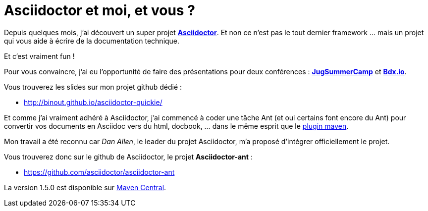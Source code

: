 = Asciidoctor et moi, et vous ?
:published_at: 2014-10-12

Depuis quelques mois, j'ai découvert un super projet **http://asciidoctor.org/[Asciidoctor]**. Et non ce n'est pas le tout dernier framework ... mais un projet qui vous aide à écrire de la documentation technique.

Et c'est vraiment fun !

Pour vous convaincre, j'ai eu l'opportunité de faire des présentations pour deux conférences : **http://www.jugsummercamp.org/[JugSummerCamp]** et **http://www.bdx.io/#!/home[Bdx.io]**.

Vous trouverez les slides sur mon projet github dédié :

* http://binout.github.io/asciidoctor-quickie/

Et comme j'ai vraiment adhéré à Asciidoctor, j'ai commencé à coder une tâche Ant (et oui certains font encore du Ant) pour convertir vos documents en Asciidoc vers du html, docbook, ... dans le même esprit que le https://github.com/asciidoctor/asciidoctor-maven-plugin[plugin maven].

Mon travail a été reconnu car __Dan Allen__, le leader du projet Asciidoctor, m'a proposé d'intégrer officiellement le projet.

Vous trouverez donc sur le github de Asciidoctor, le projet *Asciidoctor-ant* :

* https://github.com/asciidoctor/asciidoctor-ant

La version 1.5.0 est disponible sur http://repo1.maven.org/maven2/org/asciidoctor/asciidoctor-ant/1.5.0/[Maven Central].
